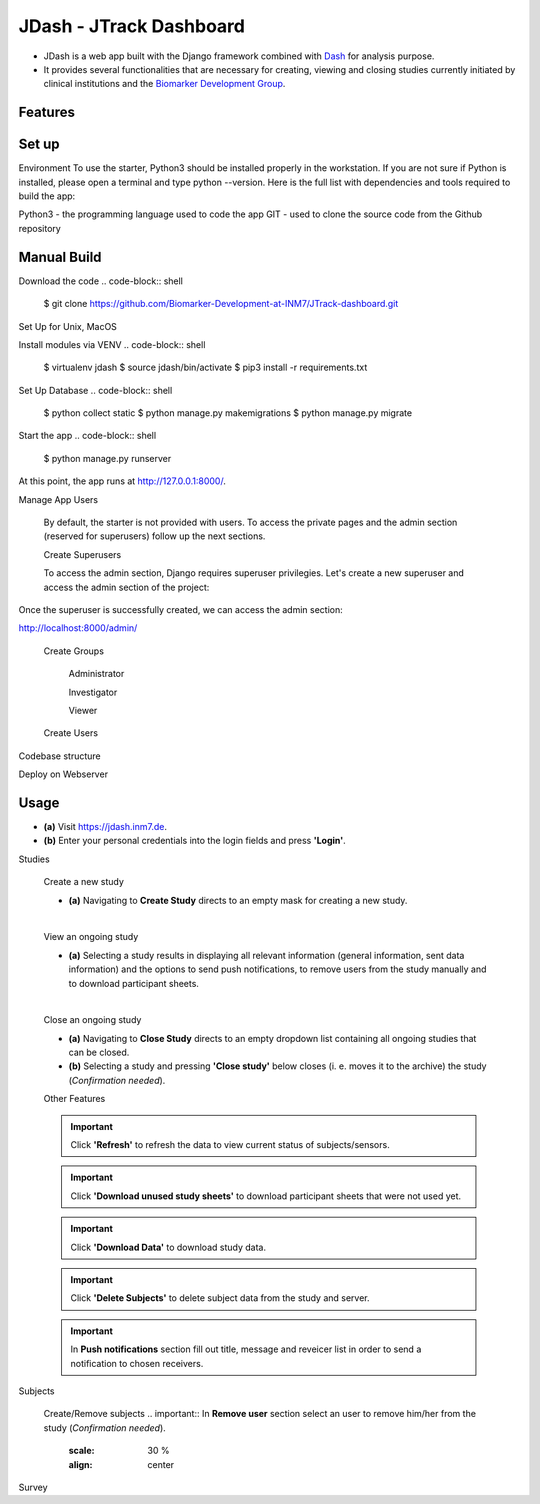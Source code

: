 =====================
JDash - JTrack Dashboard
=====================

* JDash is a web app built with the Django framework combined with `Dash <https://dash.plotly.com>`_ for analysis purpose. 
* It provides several functionalities that are necessary for creating, viewing and closing studies currently initiated by clinical institutions and the `Biomarker Development Group <https://www.fz-juelich.de/inm/inm-7/DE/Forschung/Biomarkerentwicklung/artikel.html?nn=653672>`_.

Features
++++++++++++++++



Set up
++++++++++++++++

Environment
To use the starter, Python3 should be installed properly in the workstation. If you are not sure if Python is installed, please open a terminal and type python --version. Here is the full list with dependencies and tools required to build the app:

Python3 - the programming language used to code the app
GIT - used to clone the source code from the Github repository

Manual Build
++++++++++++++++
Download the code
.. code-block:: shell
   $ git clone https://github.com/Biomarker-Development-at-INM7/JTrack-dashboard.git
.. code-block:: shell
   $ cd JTrack-dashboard

Set Up for Unix, MacOS

Install modules via VENV
.. code-block:: shell
      $ virtualenv jdash
      $ source jdash/bin/activate
      $ pip3 install -r requirements.txt

Set Up Database
.. code-block:: shell
      $ python collect static
      $ python manage.py makemigrations
      $ python manage.py migrate

Start the app
.. code-block:: shell
      $ python manage.py runserver

At this point, the app runs at http://127.0.0.1:8000/.

Manage App Users

   By default, the starter is not provided with users. To access the private pages and the admin section (reserved for superusers) follow up the next sections.

   Create Superusers

   To access the admin section, Django requires superuser privilegies. Let's create a new superuser and access the admin section of the project:
.. code-block:: shell
   $ python manage.py createsuperuser

Once the superuser is successfully created, we can access the admin section:

http://localhost:8000/admin/

   Create Groups

      Administrator

      Investigator

      Viewer

   Create Users

      

Codebase structure

Deploy on Webserver

   
Usage
++++++++++++++++

* **(a)** Visit `https://jdash.inm7.de <https://jdash.inm7.de/>`_.
* **(b)** Enter your personal credentials into the login fields and press **'Login'**.

.. image:: image/dash_index.png
   :scale: 30 %
   :align: center


.. image:: image/dash_logged_in.png
   :scale: 30 %
   :align: center

Studies

   Create a new study


   * **(a)** Navigating to **Create Study** directs to an empty mask for creating a new study.

   .. image:: image/dash_create_empty.png
      :scale: 30 %
      :align: center
   |

   View an ongoing study



   * **(a)** Selecting a study results in displaying all relevant information (general information, sent data information) and the options to send push notifications, to remove users from the study manually and to download participant sheets.

   .. image:: image/dash_display_study.png
      :scale: 30 %
      :align: center

   |


   Close an ongoing study


   * **(a)** Navigating to **Close Study** directs to an empty dropdown list containing all ongoing studies that can be closed.
   * **(b)** Selecting a study and pressing **'Close study'** below closes (i. e. moves it to the archive) the study (*Confirmation needed*).

   .. image:: image/dash_send_notification.png
      :scale: 30 %
      :align: center



   Other Features

   .. important:: Click **'Refresh'** to refresh the data to view current status of subjects/sensors.
   .. important:: Click **'Download unused study sheets'** to download participant sheets that were not used yet.
   .. important:: Click **'Download Data'** to download study data.
   .. important:: Click **'Delete Subjects'** to delete subject data from the study and server.

   .. image:: image/dash_send_notification.png
      :scale: 30 %
      :align: center

   .. important:: In **Push notifications** section fill out title, message and reveicer list in order to send a notification to chosen receivers.

   .. image:: image/dash_send_notification.png
      :scale: 30 %
      :align: center



Subjects

   Create/Remove  subjects
   .. important:: In **Remove user** section select an user to remove him/her from the study (*Confirmation needed*).

      .. image:: image/dash_create_remove_subjects.png
      :scale: 30 %
      :align: center

Survey


